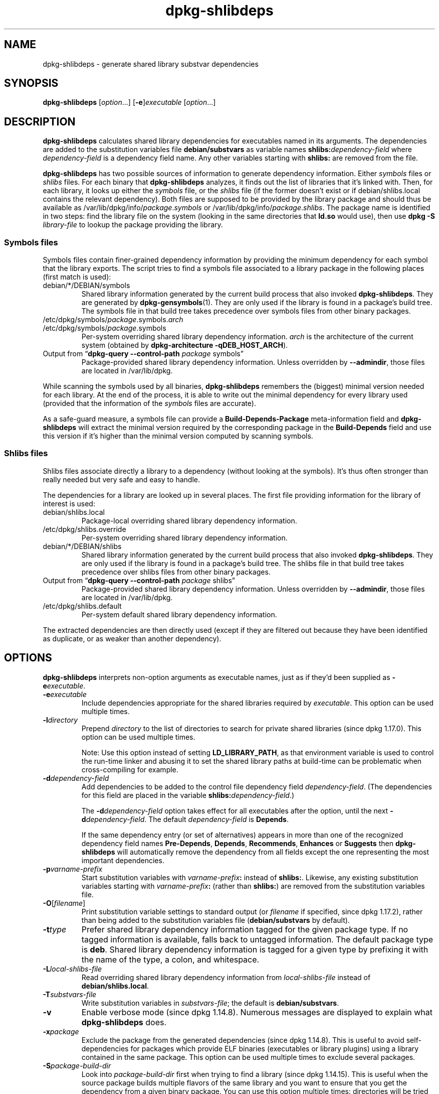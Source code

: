 .\" dpkg manual page - dpkg-deb(1)
.\"
.\" Copyright © 1995-1996 Ian Jackson <ijackson@chiark.greenend.org.uk>
.\" Copyright © 2000 Wichert Akkerman <wakkerma@debian.org>
.\" Copyright © 2006 Frank Lichtenheld <djpig@debian.org>
.\" Copyright © 2007-2011 Rapha\(:el Hertzog <hertzog@debian.org>
.\" Copyright © 2011-2013, 2015 Guillem Jover <guillem@debian.org>
.\"
.\" This is free software; you can redistribute it and/or modify
.\" it under the terms of the GNU General Public License as published by
.\" the Free Software Foundation; either version 2 of the License, or
.\" (at your option) any later version.
.\"
.\" This is distributed in the hope that it will be useful,
.\" but WITHOUT ANY WARRANTY; without even the implied warranty of
.\" MERCHANTABILITY or FITNESS FOR A PARTICULAR PURPOSE.  See the
.\" GNU General Public License for more details.
.\"
.\" You should have received a copy of the GNU General Public License
.\" along with this program.  If not, see <https://www.gnu.org/licenses/>.
.
.TH dpkg\-shlibdeps 1 "2018-10-08" "1.19.2" "dpkg suite"
.nh
.SH NAME
dpkg\-shlibdeps \- generate shared library substvar dependencies
.
.SH SYNOPSIS
.B dpkg\-shlibdeps
.RI [ option "...] [" \fB\-e\fP ] executable " [" option ...]
.
.SH DESCRIPTION
.B dpkg\-shlibdeps
calculates shared library dependencies for executables named in its
arguments. The dependencies are added to the substitution
variables file
.B debian/substvars
as variable names
.BI shlibs: dependency-field
where
.I dependency-field
is a dependency field name. Any other variables starting with
.B shlibs:
are removed from the file.
.P
.B dpkg\-shlibdeps
has two possible sources of information to generate dependency
information. Either
.I symbols
files or
.I shlibs
files. For each binary that
.B dpkg\-shlibdeps
analyzes, it finds out the list of libraries that it's linked with.
Then, for each library, it looks up either the
.I symbols
file, or the
.I shlibs
file (if the former doesn't exist or if debian/shlibs.local contains
the relevant dependency). Both files are supposed to be provided
by the library package and should thus be available as
/var/lib/dpkg/info/\fIpackage\fR.\fIsymbols\fR
or /var/lib/dpkg/info/\fIpackage\fR.\fIshlibs\fR. The package name is
identified in two steps: find the library file on the system (looking in
the same directories that \fBld.so\fR would use), then use
.BI "dpkg \-S " library-file
to lookup the package providing the library.
.SS Symbols files
Symbols files contain finer-grained dependency information by providing
the minimum dependency for each symbol that the library exports. The
script tries to find a symbols file associated to a library package
in the following places (first match is used):
.IP debian/*/DEBIAN/symbols
Shared library information generated by the current build process that also invoked
.BR dpkg\-shlibdeps .
They are generated by
.BR dpkg\-gensymbols (1).
They are only used if the library is found in a package's build tree. The
symbols file in that build tree takes precedence over symbols files from
other binary packages.
.IP /etc/dpkg/symbols/\fIpackage\fR.symbols.\fIarch\fR
.IP /etc/dpkg/symbols/\fIpackage\fR.symbols
Per-system overriding shared library dependency information.
\fIarch\fR is the architecture of the current system (obtained by
.BR "dpkg\-architecture \-qDEB_HOST_ARCH" ).
.IP "Output from \(lq\fBdpkg\-query \-\-control\-path\fR \fIpackage\fR symbols\(rq"
Package-provided shared library dependency information.
Unless overridden by \fB\-\-admindir\fP, those files are located in
/var/lib/dpkg.
.P
While scanning the symbols used by all binaries,
.B dpkg\-shlibdeps
remembers the (biggest) minimal version needed for each library. At the end
of the process, it is able to write out the minimal dependency for every
library used (provided that the information of the \fIsymbols\fR files are
accurate).
.P
As a safe-guard measure, a symbols file can provide a
\fBBuild\-Depends\-Package\fP meta-information field and
.B dpkg\-shlibdeps
will extract the minimal version required by the corresponding package in
the \fBBuild\-Depends\fP field and use this version if it's higher than the
minimal version computed by scanning symbols.
.SS Shlibs files
Shlibs files associate directly a library to a dependency (without looking
at the symbols). It's thus often stronger than really needed but very safe
and easy to handle.
.P
The dependencies for a library are looked up in several places. The first
file providing information for the library of interest is used:
.IP debian/shlibs.local
Package-local overriding shared library dependency information.
.IP /etc/dpkg/shlibs.override
Per-system overriding shared library dependency information.
.IP debian/*/DEBIAN/shlibs
Shared library information generated by the current build process that also invoked
.BR dpkg\-shlibdeps .
They are only used if the library is found in a package's build tree. The
shlibs file in that build tree takes precedence over shlibs files from
other binary packages.
.IP "Output from \(lq\fBdpkg\-query \-\-control\-path\fP \fIpackage\fR shlibs\(rq"
Package-provided shared library dependency information.
Unless overridden by \fB\-\-admindir\fP, those files are located in
/var/lib/dpkg.
.IP /etc/dpkg/shlibs.default
Per-system default shared library dependency information.
.P
The extracted dependencies are then directly used (except if they are
filtered out because they have been identified as duplicate, or as weaker
than another dependency).
.SH OPTIONS
.B dpkg\-shlibdeps
interprets non-option arguments as executable names, just as if they'd
been supplied as
.BI \-e executable\fR.
.TP
.BI \-e executable
Include dependencies appropriate for the shared libraries required by
.IR executable .
This option can be used multiple times.
.TP
.BI \-l directory
Prepend
.I directory
to the list of directories to search for private shared libraries
(since dpkg 1.17.0). This option can be used multiple times.

Note: Use this option instead of setting \fBLD_LIBRARY_PATH\fP,
as that environment variable is used to control the run-time linker
and abusing it to set the shared library paths at build-time can be
problematic when cross-compiling for example.
.TP
.BI \-d dependency-field
Add dependencies to be added to the control file dependency field
.IR dependency-field .
(The dependencies for this field are placed in the variable
.BI shlibs: dependency-field\fR.)

The
.BI \-d dependency-field
option takes effect for all executables after the option, until the
next
.BI \-d dependency-field\fR.
The default
.I dependency-field
is
.BR Depends .

If the same dependency entry (or set of alternatives) appears in more
than one of the recognized dependency field names
.BR Pre\-Depends ", " Depends ", " Recommends ", " Enhances " or " Suggests
then
.B dpkg\-shlibdeps
will automatically remove the dependency from all fields except the
one representing the most important dependencies.
.TP
.BI \-p varname-prefix
Start substitution variables with
.IB varname-prefix :
instead of
.BR shlibs: .
Likewise, any existing substitution variables starting with
.IB varname-prefix :
(rather than
.BR shlibs: )
are removed from the substitution variables file.
.TP
.BR \-O [\fIfilename\fP]
Print substitution variable settings to standard output (or \fIfilename\fP
if specified, since dpkg 1.17.2), rather than being added to the
substitution variables file
.RB ( debian/substvars
by default).
.TP
.BI \-t type
Prefer shared library dependency information tagged for the given
package type. If no tagged information is available, falls back to untagged
information. The default package type is \fBdeb\fP. Shared library dependency
information is tagged for a given type by prefixing it with the name of the
type, a colon, and whitespace.
.TP
.BI \-L local-shlibs-file
Read overriding shared library dependency information from
.I local-shlibs-file
instead of
.BR debian/shlibs.local .
.TP
.BI \-T substvars-file
Write substitution variables in
.IR substvars-file ;
the default is
.BR debian/substvars .
.TP
.BI \-v
Enable verbose mode (since dpkg 1.14.8).
Numerous messages are displayed to explain what
.B dpkg\-shlibdeps
does.
.TP
.BI \-x package
Exclude the package from the generated dependencies (since dpkg 1.14.8).
This is useful to
avoid self-dependencies for packages which provide ELF binaries
(executables or library plugins) using a library contained in the same
package. This option can be used multiple times to exclude several
packages.
.TP
.BI \-S package-build-dir
Look into \fIpackage-build-dir\fP first when trying to find a library
(since dpkg 1.14.15).
This is
useful when the source package builds multiple flavors of the same library
and you want to ensure that you get the dependency from a given binary
package. You can use this option multiple times: directories will be
tried in the same order before directories of other binary packages.
.TP
.BI \-I package-build-dir
Ignore \fIpackage-build-dir\fP when looking for shlibs, symbols, and shared
library files (since dpkg 1.18.5).
You can use this option multiple times.
.TP
.BI \-\-ignore\-missing\-info
Do not fail if dependency information can't be found for a shared library
(since dpkg 1.14.8).
Usage of this option is discouraged, all libraries should provide
dependency information (either with shlibs files, or with symbols files)
even if they are not yet used by other packages.
.TP
.BI \-\-warnings= value
\fIvalue\fP is a bit field defining the set of warnings that
can be emitted by \fBdpkg\-shlibdeps\fP (since dpkg 1.14.17).
Bit 0 (value=1) enables the warning \(lqsymbol \fIsym\fP used by \fIbinary\fP
found in none of the libraries\(rq, bit 1 (value=2) enables the warning
\(lqpackage could avoid a useless dependency\(rq and bit 2 (value=4) enables
the warning \(lq\fIbinary\fP should not be linked against \fIlibrary\fP\(rq.
The default \fIvalue\fP is 3: the first two warnings are active by
default, the last one is not. Set \fIvalue\fP to 7 if you want all
warnings to be active.
.TP
.BI \-\-admindir= dir
Change the location of the \fBdpkg\fR database (since dpkg 1.14.0).
The default location is \fI/var/lib/dpkg\fP.
.TP
.BR \-? ", " \-\-help
Show the usage message and exit.
.TP
.BR \-\-version
Show the version and exit.
.
.SH ENVIRONMENT
.TP
.B DPKG_COLORS
Sets the color mode (since dpkg 1.18.5).
The currently accepted values are: \fBauto\fP (default), \fBalways\fP and
\fBnever\fP.
.TP
.B DPKG_NLS
If set, it will be used to decide whether to activate Native Language Support,
also known as internationalization (or i18n) support (since dpkg 1.19.0).
The accepted values are: \fB0\fP and \fB1\fP (default).
.
.SH DIAGNOSTICS
.SS Warnings
Since
.B dpkg\-shlibdeps
analyzes the set of symbols used by each binary of the generated package,
it is able to emit warnings in several cases. They inform you of things
that can be improved in the package. In most cases, those improvements
concern the upstream sources directly. By order of decreasing importance,
here are the various warnings that you can encounter:
.TP
.BI symbol " sym" " used by " binary " found in none of the libraries."
The indicated symbol has not been found in the libraries linked with the
binary. The \fIbinary\fR is most likely a library and it needs to be linked
with an additional library during the build process (option
\fB\-l\fR\fIlibrary\fR of the linker).
.TP
.IB binary " contains an unresolvable reference to symbol " sym ": it's probably a plugin
The indicated symbol has not been found in the libraries linked with the
binary. The \fIbinary\fR is most likely a plugin and the symbol is
probably provided by the program that loads this plugin. In theory a
plugin doesn't have any SONAME but this binary does have one and as such
it could not be clearly identified as such. However the fact that the
binary is stored in a non-public directory is a strong indication
that's it's not a normal shared library. If the binary is really a
plugin, then disregard this warning. But there's always the possibility
that it's a real library and that programs linking to it are using an
RPATH so that the dynamic loader finds it. In that case, the library is
broken and needs to be fixed.
.TP
.BI "package could avoid a useless dependency if " binary " was not linked against " library " (it uses none of the library's symbols)"
None of the \fIbinaries\fP that are linked with \fPlibrary\fP use any of the
symbols provided by the library. By fixing all the binaries, you would avoid
the dependency associated to this library (unless the same dependency is
also generated by another library that is really used).
.TP
.BI "package could avoid a useless dependency if " binaries " were not linked against " library " (they use none of the library's symbols)"
Exactly the same as the above warning, but for multiple binaries.
.TP
.IB binary " should not be linked against " library " (it uses none of the library's symbols)"
The \fIbinary\fR is linked to a library that it doesn't need. It's not a
problem but some small performance improvements in binary load time can be
obtained by not linking this library to this binary. This warning checks
the same information as the previous one but does it for each binary
instead of doing the check globally on all binaries analyzed.
.SS Errors
.B dpkg\-shlibdeps
will fail if it can't find a public library used by a binary or if this
library has no associated dependency information (either shlibs file or
symbols file). A public library has a SONAME and is versioned
(libsomething.so.\fIX\fR). A private library (like a plugin) should not
have a SONAME and doesn't need to be versioned.
.TP
.BI "couldn't find library " library-soname " needed by " binary " (its RPATH is '" rpath "')"
The \fIbinary\fR uses a library called \fIlibrary-soname\fR but
.B dpkg\-shlibdeps
has been unable to find the library.
.B dpkg\-shlibdeps
creates a list of directories to check as following: directories listed in
the RPATH of the binary, directories added by the \fB\-l\fP option, directories
listed in the \fBLD_LIBRARY_PATH\fP environment variable, cross multiarch
directories (ex. /lib/arm64-linux-gnu, /usr/lib/arm64-linux-gnu), standard
public directories (/lib, /usr/lib), directories listed in /etc/ld.so.conf,
and obsolete multilib directories (/lib32, /usr/lib32, /lib64, /usr/lib64).
Then it checks those directories in the package's build tree
of the binary being analyzed, in the packages' build trees indicated with
the \fB\-S\fP command-line option, in other packages' build trees that contains
a DEBIAN/shlibs or DEBIAN/symbols file and finally in the root directory.
If the library is not found in any of those directories, then you get this
error.

If the library not found is in a private directory of the same package,
then you want to add the directory with \fB\-l\fP. If it's in another
binary package being built, you want to make sure that the shlibs/symbols
file of this package is already created and that \fB\-l\fP
contains the appropriate directory if it also is in a private directory.
.TP
.BI "no dependency information found for " library-file " (used by " binary ")."
The library needed by \fIbinary\fR has been found by
.B dpkg\-shlibdeps
in \fIlibrary-file\fR but
.B dpkg\-shlibdeps
has been unable to find any dependency information for that library. To
find out the dependency, it has tried to map the library to a Debian
package with the help of
.BI "dpkg \-S " library-file\fR.
Then it checked the corresponding shlibs and symbols files in
/var/lib/dpkg/info/, and in the various package's build trees
(debian/*/DEBIAN/).

This failure can be caused by a bad or missing shlibs or symbols file
in the package of the library. It might also happen if the library is
built within the same source package and if the shlibs files has not yet
been created (in which case you must fix debian/rules to create
the shlibs before calling \fBdpkg\-shlibdeps\fR). Bad RPATH can also
lead to the library being found under a non-canonical name (example:
/usr/lib/openoffice.org/../lib/libssl.so.0.9.8 instead of
/usr/lib/libssl.so.0.9.8) that's not associated to any package,
.B dpkg\-shlibdeps
tries to work around this by trying to fallback on a canonical name (using
.BR realpath (3))
but it might not always work. It's always best to clean up the RPATH
of the binary to avoid problems.

Calling
.B dpkg\-shlibdeps
in verbose mode (\fB\-v\fP) will provide much more information about where it
tried to find the dependency information. This might be useful if you
don't understand why it's giving you this error.
.SH SEE ALSO
.BR deb\-shlibs (5),
.BR deb\-symbols (5),
.BR dpkg\-gensymbols (1).
